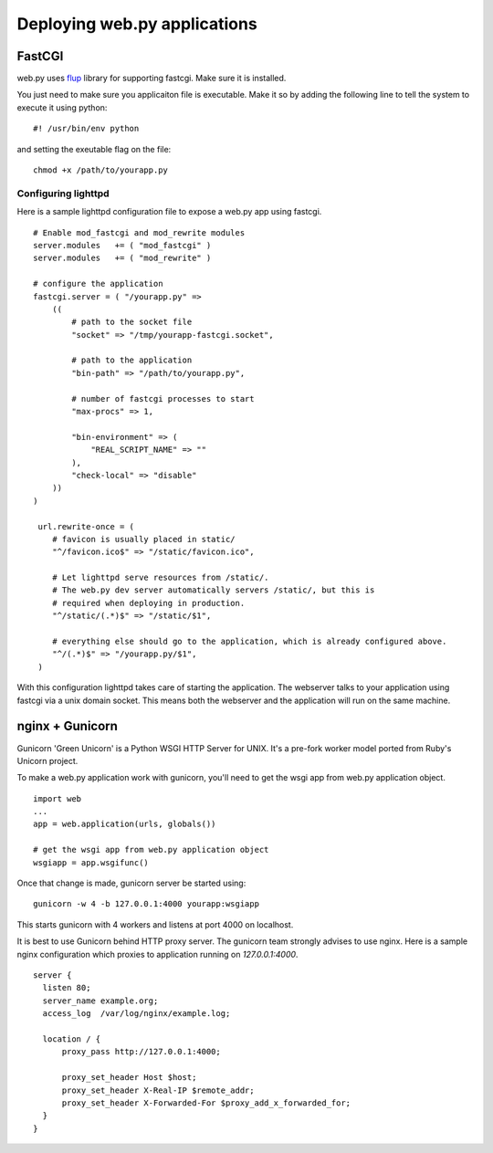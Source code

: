 Deploying web.py applications
=============================

FastCGI
-------

web.py uses `flup`_ library for supporting fastcgi. Make sure it is installed.

.. _flup: http://trac.saddi.com/flup

You just need to make sure you applicaiton file is executable. Make it so by adding the following line to tell the system to execute it using python::

    #! /usr/bin/env python

and setting the exeutable flag on the file::

    chmod +x /path/to/yourapp.py

Configuring lighttpd    
^^^^^^^^^^^^^^^^^^^^

Here is a sample lighttpd configuration file to expose a web.py app using fastcgi. ::

    # Enable mod_fastcgi and mod_rewrite modules
    server.modules   += ( "mod_fastcgi" )
    server.modules   += ( "mod_rewrite" )

    # configure the application
    fastcgi.server = ( "/yourapp.py" =>
        (( 
            # path to the socket file
            "socket" => "/tmp/yourapp-fastcgi.socket", 

            # path to the application
            "bin-path" => "/path/to/yourapp.py",

            # number of fastcgi processes to start
            "max-procs" => 1,

            "bin-environment" => (
                "REAL_SCRIPT_NAME" => ""
            ),
            "check-local" => "disable"
        ))
    )

     url.rewrite-once = (
        # favicon is usually placed in static/
        "^/favicon.ico$" => "/static/favicon.ico",

        # Let lighttpd serve resources from /static/. 
        # The web.py dev server automatically servers /static/, but this is 
        # required when deploying in production.
        "^/static/(.*)$" => "/static/$1",

        # everything else should go to the application, which is already configured above.
        "^/(.*)$" => "/yourapp.py/$1",
     )

With this configuration lighttpd takes care of starting the application. The webserver talks to your application using fastcgi via a unix domain socket. This means both the webserver and the application will run on the same machine.

nginx + Gunicorn
----------------

Gunicorn 'Green Unicorn' is a Python WSGI HTTP Server for UNIX. It's a pre-fork worker model ported from Ruby's Unicorn project.

To make a web.py application work with gunicorn, you'll need to get the wsgi app from web.py application object. ::

    import web
    ...
    app = web.application(urls, globals())

    # get the wsgi app from web.py application object
    wsgiapp = app.wsgifunc()

Once that change is made, gunicorn server be started using::

    gunicorn -w 4 -b 127.0.0.1:4000 yourapp:wsgiapp

This starts gunicorn with 4 workers and listens at port 4000 on localhost.

It is best to use Gunicorn behind HTTP proxy server. The gunicorn team strongly advises to use nginx.
Here is a sample nginx configuration which proxies to application running on `127.0.0.1:4000`. ::

  server {
    listen 80;
    server_name example.org;
    access_log  /var/log/nginx/example.log;

    location / {
        proxy_pass http://127.0.0.1:4000;

        proxy_set_header Host $host;
        proxy_set_header X-Real-IP $remote_addr;
        proxy_set_header X-Forwarded-For $proxy_add_x_forwarded_for;
    }
  }